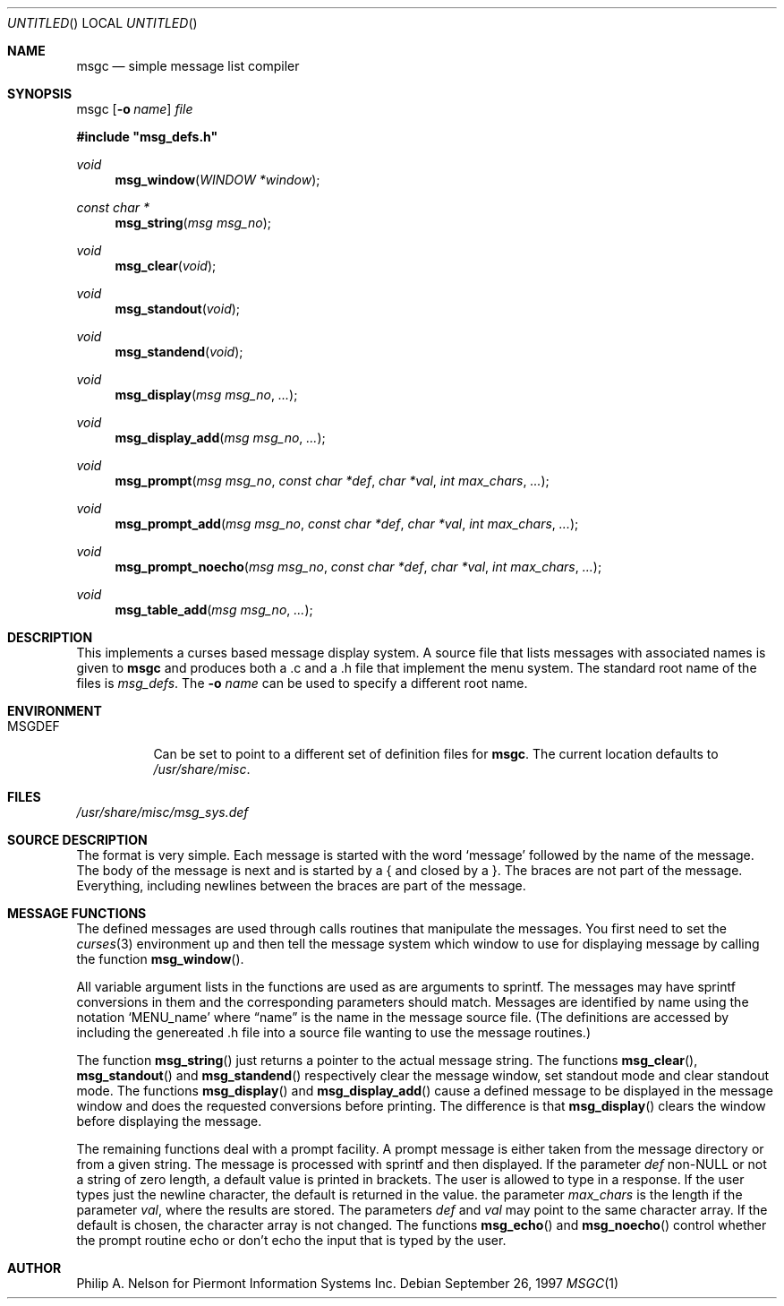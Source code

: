 .\"	$NetBSD: msgc.1,v 1.11 1999/12/31 04:03:19 garbled Exp $
.\"
.\" Copyright 1997 Piermont Information Systems Inc.
.\" All rights reserved.
.\"
.\" Written by Philip A. Nelson for Piermont Information Systems Inc.
.\"
.\" Redistribution and use in source and binary forms, with or without
.\" modification, are permitted provided that the following conditions
.\" are met:
.\" 1. Redistributions of source code must retain the above copyright
.\"    notice, this list of conditions and the following disclaimer.
.\" 2. Redistributions in binary form must reproduce the above copyright
.\"    notice, this list of conditions and the following disclaimer in the
.\"    documentation and/or other materials provided with the distribution.
.\" 3. All advertising materials mentioning features or use of this software
.\"    must display the following acknowledgement:
.\"      This product includes software develooped for the NetBSD Project by
.\"      Piermont Information Systems Inc.
.\" 4. The name of Piermont Information Systems Inc. may not be used to endorse
.\"    or promote products derived from this software without specific prior
.\"    written permission.
.\"
.\" THIS SOFTWARE IS PROVIDED BY PIERMONT INFORMATION SYSTEMS INC. ``AS IS''
.\" AND ANY EXPRESS OR IMPLIED WARRANTIES, INCLUDING, BUT NOT LIMITED TO, THE
.\" IMPLIED WARRANTIES OF MERCHANTABILITY AND FITNESS FOR A PARTICULAR PURPOSE
.\" ARE DISCLAIMED. IN NO EVENT SHALL PIERMONT INFORMATION SYSTEMS INC. BE 
.\" LIABLE FOR ANY DIRECT, INDIRECT, INCIDENTAL, SPECIAL, EXEMPLARY, OR 
.\" CONSEQUENTIAL DAMAGES (INCLUDING, BUT NOT LIMITED TO, PROCUREMENT OF 
.\" SUBSTITUTE GOODS OR SERVICES; LOSS OF USE, DATA, OR PROFITS; OR BUSINESS
.\" INTERRUPTION) HOWEVER CAUSED AND ON ANY THEORY OF LIABILITY, WHETHER IN
.\" CONTRACT, STRICT LIABILITY, OR TORT (INCLUDING NEGLIGENCE OR OTHERWISE)
.\" ARISING IN ANY WAY OUT OF THE USE OF THIS SOFTWARE, EVEN IF ADVISED OF 
.\" THE POSSIBILITY OF SUCH DAMAGE.
.\"
.Dd September 26, 1997
.Os
.Dt MSGC 1
.Sh NAME
.Nm msgc
.Nd simple message list compiler
.Sh SYNOPSIS
msgc
.Op Fl o Ar name
.Ar file
.Pp
.Fd #include \b'"'msg_defs.h\b'"'
.Ft void
.Fn msg_window "WINDOW *window" 
.Ft const char *
.Fn msg_string "msg msg_no"
.Ft void 
.Fn msg_clear "void"
.Ft void 
.Fn msg_standout "void"
.Ft void 
.Fn msg_standend "void"
.Ft void 
.Fn msg_display "msg msg_no" ...
.Ft void 
.Fn msg_display_add "msg msg_no" ...
.Ft void 
.Fn msg_prompt  "msg msg_no" "const char *def" "char *val" "int max_chars" ...
.Ft void 
.Fn msg_prompt_add  "msg msg_no" "const char *def" "char *val" "int max_chars" ...
.Ft void 
.Fn msg_prompt_noecho  "msg msg_no" "const char *def" "char *val" "int max_chars" ...
.Ft void 
.Fn msg_table_add "msg msg_no" ...
.Sh DESCRIPTION
This implements a curses based message display system.  A source file that 
lists messages with associated names is given to
.Nm
and produces both a .c and a .h file that implement the menu system.
The standard root name of the files is 
.Pa msg_defs .
The 
.Fl o Ar name
can be used to specify a different root name.
.Sh ENVIRONMENT
.Bl -tag -width MSGDEF
.It Ev MSGDEF
Can be set to point to a different set of
definition files for
.Nm msgc .
The current location defaults to
.Pa /usr/share/misc .
.El
.Sh FILES
.Bl -item -width /usr/share/misc/msg_sys.def
.It
.Pa /usr/share/misc/msg_sys.def
.El
.Sh SOURCE DESCRIPTION
The format is very simple.  Each message is started with the word
.Sq message
followed by the name of the message.  The body of the message is
next and is started by a { and closed by a }.  The braces are not
part of the message.  Everything, including newlines between the
braces are part of the message.
.Sh MESSAGE FUNCTIONS 
The defined messages are used through calls routines that manipulate
the messages.  You first need to set the 
.Xr curses 3
environment up and then tell the message system which window to use
for displaying message by calling the function
.Fn msg_window .
.Pp
All variable argument lists in the functions are used as 
are arguments to sprintf.  The messages
may have sprintf conversions in them and the corresponding parameters
should match.  Messages are identified by name using the notation
.Sq MENU_name
where 
.Dq name
is the name in the message source file.  (The definitions are accessed
by including the genereated .h file into a source file wanting to use
the message routines.)
.Pp
The function
.Fn msg_string
just returns a pointer to the actual message string.
The functions
.Fn msg_clear ,
.Fn msg_standout 
and
.Fn msg_standend
respectively clear the message window, set standout mode and clear standout
mode.  The functions
.Fn msg_display 
and
.Fn msg_display_add 
cause a defined message to be displayed in the message window and does
the requested conversions before printing.  The difference is that
.Fn msg_display
clears the window before displaying the message.
.Pp
The remaining functions deal with a prompt facility.  A prompt message
is either taken from the message directory or from a given string.  The
message is processed with sprintf and then displayed.  If the parameter
.Ar def
non-NULL or not a string of zero length, a default value is printed
in brackets.  The user is allowed to type in a response.  If the user
types just the newline character, the default is returned in the value.
the parameter
.Ar max_chars
is the length if the parameter
.Ar val ,
where the results are stored.
The parameters
.Ar def 
and 
.Ar val
may point to the same character array.  If the default is chosen, the 
character array is not changed.
The functions
.Fn msg_echo
and 
.Fn msg_noecho
control whether the prompt routine echo or don't echo the input that
is typed by the user.
.Sh AUTHOR
Philip A. Nelson for Piermont Information Systems Inc.
